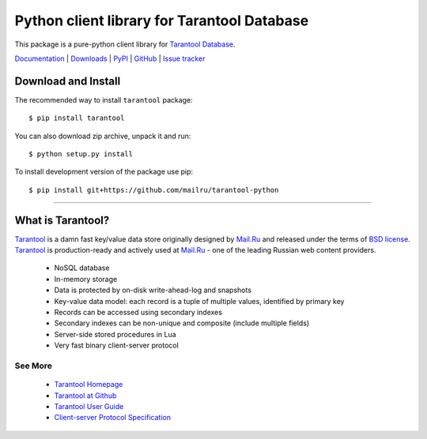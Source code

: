 Python client library for Tarantool Database
============================================

This package is a pure-python client library for `Tarantool Database`_.

`Documentation`_  |  `Downloads`_  |  `PyPI`_  |  `GitHub`_  | `Issue tracker`_

.. _`Documentation`: http://packages.python.org/tarantool
.. _`Downloads`: http://pypi.python.org/pypi/tarantool#downloads
.. _`PyPI`: http://pypi.python.org/pypi/tarantool
.. _`GitHub`: https://github.com/mailru/tarantool-python
.. _`Issue tracker`: https://github.com/mailru/tarantool-python/issues


Download and Install
--------------------

The recommended way to install ``tarantool`` package::

    $ pip install tarantool

You can also download zip archive, unpack it and run::

    $ python setup.py install

To install development version of the package use pip::

    $ pip install git+https://github.com/mailru/tarantool-python


--------------------------------------------------------------------------------


What is Tarantool?
------------------

`Tarantool`_ is a damn fast key/value data store originally designed by
`Mail.Ru`_ and released under the terms of `BSD license`_. `Tarantool`_ is
production-ready and actively used at `Mail.Ru`_ - one of the leading
Russian web content providers.

 * NoSQL database
 * In-memory storage
 * Data is protected by on-disk write-ahead-log and snapshots
 * Key-value data model: each record is a tuple of multiple values,
   identified by primary key
 * Records can be accessed using secondary indexes
 * Secondary indexes can be non-unique and composite (include multiple fields)
 * Server-side stored procedures in Lua
 * Very fast binary client-server protocol


See More
^^^^^^^^

 * `Tarantool Homepage`_
 * `Tarantool at Github`_
 * `Tarantool User Guide`_
 * `Client-server Protocol Specification`_


.. _`Tarantool`:
.. _`Tarantool Database`:
.. _`Tarantool Homepage`: http://tarantool.org
.. _`Tarantool at Github`: https://github.com/mailru/tarantool
.. _`Tarantool User Guide`: http://tarantool.org/tarantool_user_guide.html
.. _`Client-server protocol specification`: https://raw.github.com/mailru/tarantool/master/doc/box-protocol.txt
.. _`Mail.Ru`: http://mail.ru
.. _`BSD license`: http://www.gnu.org/licenses/license-list.html#ModifiedBSD
